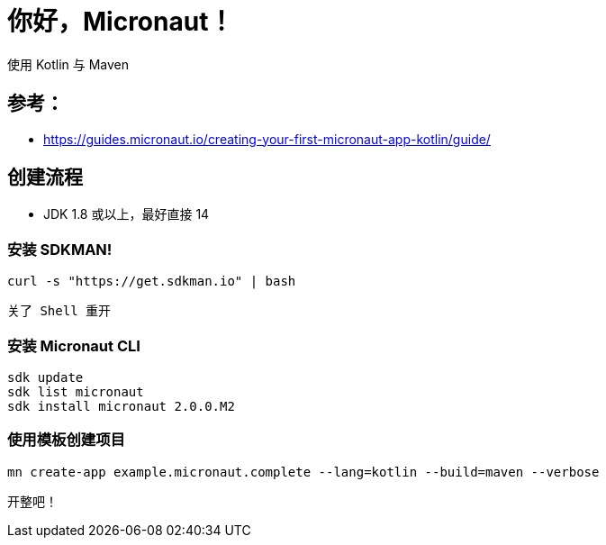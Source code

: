 = 你好，Micronaut！

使用 Kotlin 与 Maven

== 参考：

* https://guides.micronaut.io/creating-your-first-micronaut-app-kotlin/guide/

== 创建流程

* JDK 1.8 或以上，最好直接 14

=== 安装 SDKMAN!

 curl -s "https://get.sdkman.io" | bash

 关了 Shell 重开

=== 安装 Micronaut CLI

 sdk update
 sdk list micronaut
 sdk install micronaut 2.0.0.M2

=== 使用模板创建项目

 mn create-app example.micronaut.complete --lang=kotlin --build=maven --verbose

开整吧！
